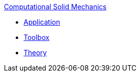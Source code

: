 .xref:index.adoc[Computational Solid Mechanics]
** xref:solid.adoc[Application]
** xref:toolbox.adoc[Toolbox]
** xref:theory.adoc[Theory]
